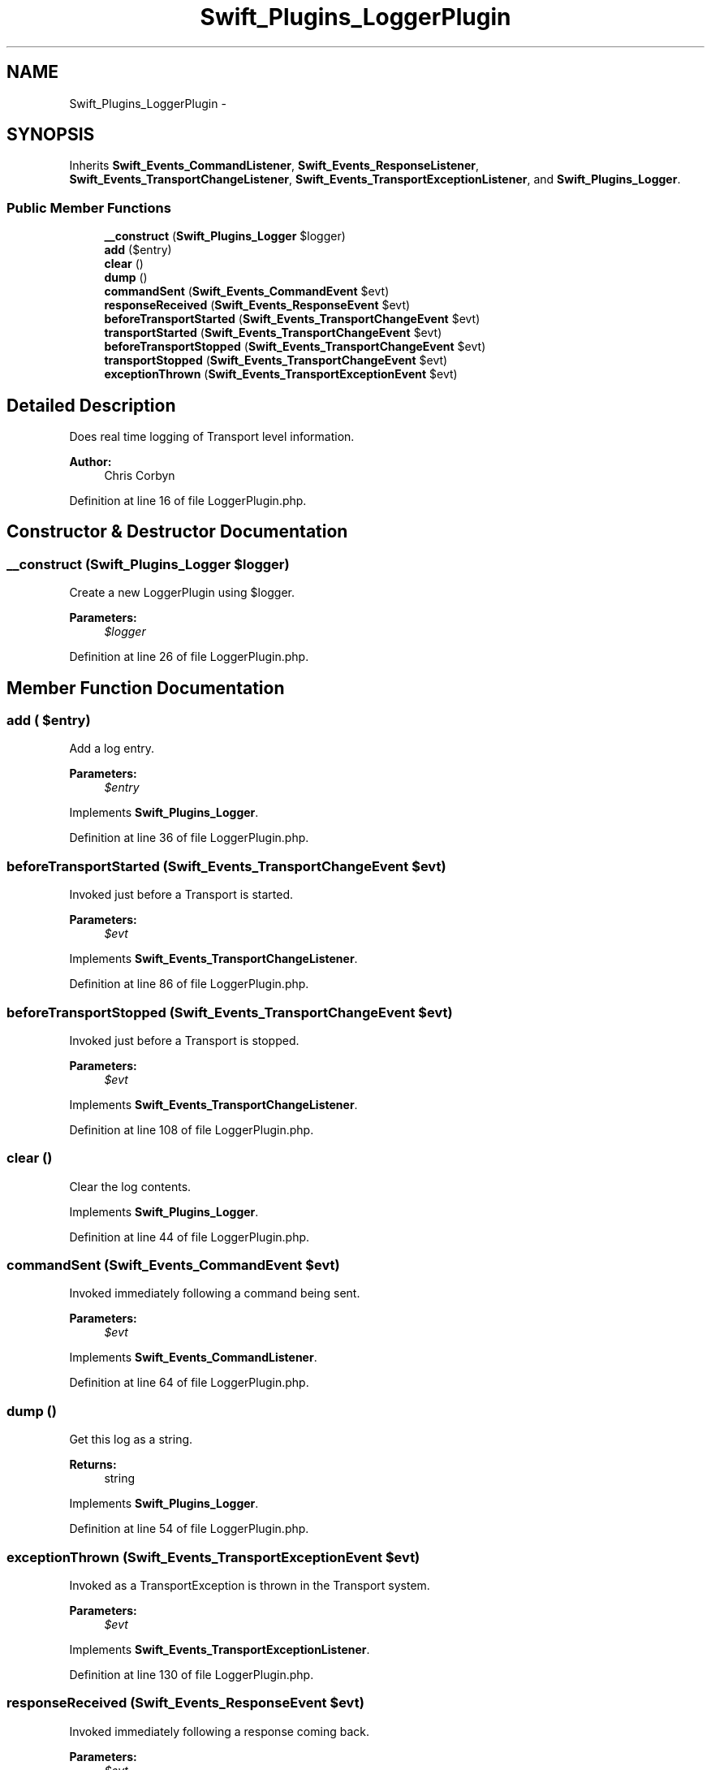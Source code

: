.TH "Swift_Plugins_LoggerPlugin" 3 "Tue Apr 14 2015" "Version 1.0" "VirtualSCADA" \" -*- nroff -*-
.ad l
.nh
.SH NAME
Swift_Plugins_LoggerPlugin \- 
.SH SYNOPSIS
.br
.PP
.PP
Inherits \fBSwift_Events_CommandListener\fP, \fBSwift_Events_ResponseListener\fP, \fBSwift_Events_TransportChangeListener\fP, \fBSwift_Events_TransportExceptionListener\fP, and \fBSwift_Plugins_Logger\fP\&.
.SS "Public Member Functions"

.in +1c
.ti -1c
.RI "\fB__construct\fP (\fBSwift_Plugins_Logger\fP $logger)"
.br
.ti -1c
.RI "\fBadd\fP ($entry)"
.br
.ti -1c
.RI "\fBclear\fP ()"
.br
.ti -1c
.RI "\fBdump\fP ()"
.br
.ti -1c
.RI "\fBcommandSent\fP (\fBSwift_Events_CommandEvent\fP $evt)"
.br
.ti -1c
.RI "\fBresponseReceived\fP (\fBSwift_Events_ResponseEvent\fP $evt)"
.br
.ti -1c
.RI "\fBbeforeTransportStarted\fP (\fBSwift_Events_TransportChangeEvent\fP $evt)"
.br
.ti -1c
.RI "\fBtransportStarted\fP (\fBSwift_Events_TransportChangeEvent\fP $evt)"
.br
.ti -1c
.RI "\fBbeforeTransportStopped\fP (\fBSwift_Events_TransportChangeEvent\fP $evt)"
.br
.ti -1c
.RI "\fBtransportStopped\fP (\fBSwift_Events_TransportChangeEvent\fP $evt)"
.br
.ti -1c
.RI "\fBexceptionThrown\fP (\fBSwift_Events_TransportExceptionEvent\fP $evt)"
.br
.in -1c
.SH "Detailed Description"
.PP 
Does real time logging of Transport level information\&.
.PP
\fBAuthor:\fP
.RS 4
Chris Corbyn 
.RE
.PP

.PP
Definition at line 16 of file LoggerPlugin\&.php\&.
.SH "Constructor & Destructor Documentation"
.PP 
.SS "__construct (\fBSwift_Plugins_Logger\fP $logger)"
Create a new LoggerPlugin using $logger\&.
.PP
\fBParameters:\fP
.RS 4
\fI$logger\fP 
.RE
.PP

.PP
Definition at line 26 of file LoggerPlugin\&.php\&.
.SH "Member Function Documentation"
.PP 
.SS "add ( $entry)"
Add a log entry\&.
.PP
\fBParameters:\fP
.RS 4
\fI$entry\fP 
.RE
.PP

.PP
Implements \fBSwift_Plugins_Logger\fP\&.
.PP
Definition at line 36 of file LoggerPlugin\&.php\&.
.SS "beforeTransportStarted (\fBSwift_Events_TransportChangeEvent\fP $evt)"
Invoked just before a Transport is started\&.
.PP
\fBParameters:\fP
.RS 4
\fI$evt\fP 
.RE
.PP

.PP
Implements \fBSwift_Events_TransportChangeListener\fP\&.
.PP
Definition at line 86 of file LoggerPlugin\&.php\&.
.SS "beforeTransportStopped (\fBSwift_Events_TransportChangeEvent\fP $evt)"
Invoked just before a Transport is stopped\&.
.PP
\fBParameters:\fP
.RS 4
\fI$evt\fP 
.RE
.PP

.PP
Implements \fBSwift_Events_TransportChangeListener\fP\&.
.PP
Definition at line 108 of file LoggerPlugin\&.php\&.
.SS "clear ()"
Clear the log contents\&. 
.PP
Implements \fBSwift_Plugins_Logger\fP\&.
.PP
Definition at line 44 of file LoggerPlugin\&.php\&.
.SS "commandSent (\fBSwift_Events_CommandEvent\fP $evt)"
Invoked immediately following a command being sent\&.
.PP
\fBParameters:\fP
.RS 4
\fI$evt\fP 
.RE
.PP

.PP
Implements \fBSwift_Events_CommandListener\fP\&.
.PP
Definition at line 64 of file LoggerPlugin\&.php\&.
.SS "dump ()"
Get this log as a string\&.
.PP
\fBReturns:\fP
.RS 4
string 
.RE
.PP

.PP
Implements \fBSwift_Plugins_Logger\fP\&.
.PP
Definition at line 54 of file LoggerPlugin\&.php\&.
.SS "exceptionThrown (\fBSwift_Events_TransportExceptionEvent\fP $evt)"
Invoked as a TransportException is thrown in the Transport system\&.
.PP
\fBParameters:\fP
.RS 4
\fI$evt\fP 
.RE
.PP

.PP
Implements \fBSwift_Events_TransportExceptionListener\fP\&.
.PP
Definition at line 130 of file LoggerPlugin\&.php\&.
.SS "responseReceived (\fBSwift_Events_ResponseEvent\fP $evt)"
Invoked immediately following a response coming back\&.
.PP
\fBParameters:\fP
.RS 4
\fI$evt\fP 
.RE
.PP

.PP
Implements \fBSwift_Events_ResponseListener\fP\&.
.PP
Definition at line 75 of file LoggerPlugin\&.php\&.
.SS "transportStarted (\fBSwift_Events_TransportChangeEvent\fP $evt)"
Invoked immediately after the Transport is started\&.
.PP
\fBParameters:\fP
.RS 4
\fI$evt\fP 
.RE
.PP

.PP
Implements \fBSwift_Events_TransportChangeListener\fP\&.
.PP
Definition at line 97 of file LoggerPlugin\&.php\&.
.SS "transportStopped (\fBSwift_Events_TransportChangeEvent\fP $evt)"
Invoked immediately after the Transport is stopped\&.
.PP
\fBParameters:\fP
.RS 4
\fI$evt\fP 
.RE
.PP

.PP
Implements \fBSwift_Events_TransportChangeListener\fP\&.
.PP
Definition at line 119 of file LoggerPlugin\&.php\&.

.SH "Author"
.PP 
Generated automatically by Doxygen for VirtualSCADA from the source code\&.

